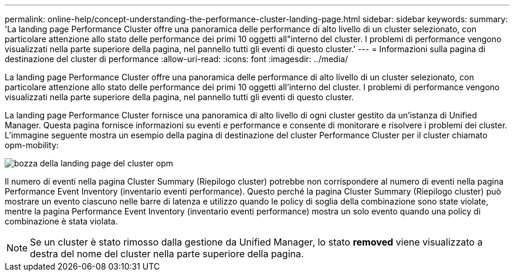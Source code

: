 ---
permalink: online-help/concept-understanding-the-performance-cluster-landing-page.html 
sidebar: sidebar 
keywords:  
summary: 'La landing page Performance Cluster offre una panoramica delle performance di alto livello di un cluster selezionato, con particolare attenzione allo stato delle performance dei primi 10 oggetti all"interno del cluster. I problemi di performance vengono visualizzati nella parte superiore della pagina, nel pannello tutti gli eventi di questo cluster.' 
---
= Informazioni sulla pagina di destinazione del cluster di performance
:allow-uri-read: 
:icons: font
:imagesdir: ../media/


[role="lead"]
La landing page Performance Cluster offre una panoramica delle performance di alto livello di un cluster selezionato, con particolare attenzione allo stato delle performance dei primi 10 oggetti all'interno del cluster. I problemi di performance vengono visualizzati nella parte superiore della pagina, nel pannello tutti gli eventi di questo cluster.

La landing page Performance Cluster fornisce una panoramica di alto livello di ogni cluster gestito da un'istanza di Unified Manager. Questa pagina fornisce informazioni su eventi e performance e consente di monitorare e risolvere i problemi dei cluster. L'immagine seguente mostra un esempio della pagina di destinazione del cluster Performance Cluster per il cluster chiamato opm-mobility:

image::../media/opm-cluster-landing-page-draft.gif[bozza della landing page del cluster opm]

Il numero di eventi nella pagina Cluster Summary (Riepilogo cluster) potrebbe non corrispondere al numero di eventi nella pagina Performance Event Inventory (inventario eventi performance). Questo perché la pagina Cluster Summary (Riepilogo cluster) può mostrare un evento ciascuno nelle barre di latenza e utilizzo quando le policy di soglia della combinazione sono state violate, mentre la pagina Performance Event Inventory (inventario eventi performance) mostra un solo evento quando una policy di combinazione è stata violata.

[NOTE]
====
Se un cluster è stato rimosso dalla gestione da Unified Manager, lo stato *removed* viene visualizzato a destra del nome del cluster nella parte superiore della pagina.

====